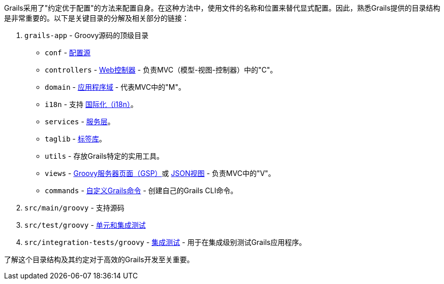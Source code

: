 Grails采用了"约定优于配置"的方法来配置自身。在这种方法中，使用文件的名称和位置来替代显式配置。因此，熟悉Grails提供的目录结构是非常重要的。以下是关键目录的分解及相关部分的链接：

1. `grails-app` - Groovy源码的顶级目录

* `conf` - link:conf.html[配置源]
* `controllers` - link:theWebLayer.html#controllers[Web控制器] - 负责MVC（模型-视图-控制器）中的"C"。
* `domain` - link:GORM.html[应用程序域] - 代表MVC中的"M"。
* `i18n` - 支持 link:i18n.html[国际化（i18n）]。
* `services` - link:services.html[服务层]。
* `taglib` - link:theWebLayer.html#taglibs[标签库]。
* `utils` - 存放Grails特定的实用工具。
* `views` - link:theWebLayer.html#gsp[Groovy服务器页面（GSP）]或 http://views.grails.org/latest[JSON视图] - 负责MVC中的"V"。
* `commands` - link:commandLine.html#customCommands[自定义Grails命令] - 创建自己的Grails CLI命令。

2.  `src/main/groovy` - 支持源码

3.  `src/test/groovy` - link:testing.html[单元和集成测试]

4.  `src/integration-tests/groovy` - link:testing.html#integrationTests[集成测试] - 用于在集成级别测试Grails应用程序。

了解这个目录结构及其约定对于高效的Grails开发至关重要。
